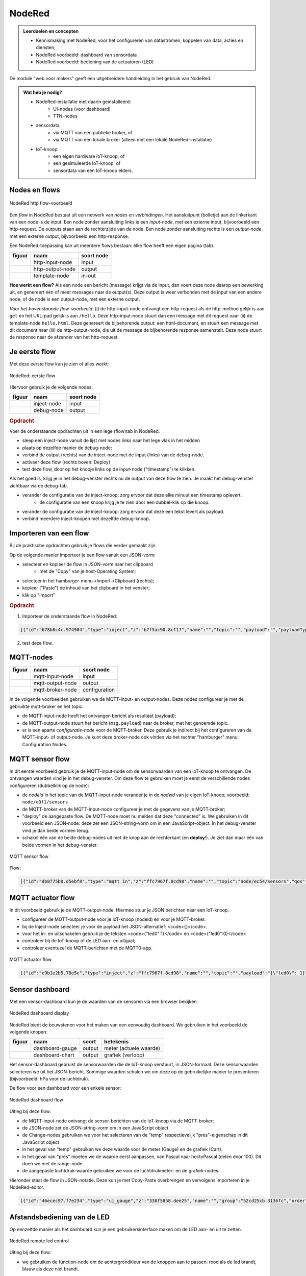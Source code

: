 *******
NodeRed
*******

.. admonition:: Leerdoelen en concepten

  * Kennismaking met NodeRed, voor het configureren van datastromen, koppelen van data, acties en diensten;
  * NodeRed voorbeeld: dashboard van sensordata
  * NodeRed voorbeeld: bediening van de actuatoren (LED)

De module "web voor makers" geeft een uitgebreidere handleiding in het gebruik van NodeRed.

.. admonition:: Wat heb je nodig?

  * NodeRed-installatie met daarin geïnstalleerd:
      * UI-nodes (voor dashboard)
      * TTN-nodes
  * sensordata
      * via MQTT van een publieke broker, of
      * via MQTT van een lokale broker (alleen met een lokale NodeRed-installatie)
  * IoT-knoop
      * een eigen hardware IoT-knoop; of
      * een gesimuleerde IoT-knoop; of
      * sensordata van een IoT-knoop elders.

Nodes en flows
==============

.. figure:: nodered/Nodered-hello.png
   :width: 600 px
   :align: center

   NodeRed http flow-voorbeeld

Een *flow* in NodeRed bestaat uit een netwerk van *nodes* en *verbindingen*.
Het aansluitpunt (bolletje) aan de linkerkant van een node is de input.
Een node zonder aansluiting links is een *input-node*, met een externe input, bijvoorbeeld een http-request.
De outputs staan aan de rechterzijde van de node.
Een node zonder aansluiting rechts is een *output-node*, met een externe output, bijvoorbeeld een http-response.

Een NodeRed-toepassing kan uit meerdere flows bestaan: elke flow heeft een eigen pagina (tab).

+--------------------+------------------+------------------+
| **figuur**         | **naam**         | **soort node**   |
+--------------------+------------------+------------------+
| |http-input-node|  | http-input-node  |  input           |
+--------------------+------------------+------------------+
| |http-output-node| | http-output-node |  output          |
+--------------------+------------------+------------------+
| |template-node|    | template-node    |  in-out          |
+--------------------+------------------+------------------+

.. |http-input-node| image:: nodered/nodered-http-input-node.png
.. |http-output-node| image:: nodered/nodered-http-output-node.png
.. |template-node| image:: nodered/nodered-template-node.png

**Hoe werkt een flow?**
Als een node een bericht (message) krijgt via de input,
dan voert deze node daarop een bewerking uit,
en genereert één of meer messages naar de output(s).
Deze output is weer verbonden  met de input van een andere node;
of de node is een output-node, met een externe output.

*Voor het bovenstaande flow-voorbeeld*: (i) de http-input-node ontvangt een http-request als
de http-method gelijk is aan ``get`` en het URL-pad gelijk is aan ``/hello``.
Deze http-input-node stuurt dan een message met dit request naar
(ii) de template-node ``hello.html``.
Deze genereert de bijbehorende output: een html-document,
en stuurt een message met dit document naar
(iii) de http-output-node, die uit de message de bijbehorende response samenstelt.
Deze node stuurt de response naar de afzender van het http-request.


Je eerste flow
==============

Met deze eerste flow kun je zien of alles werkt:

.. figure:: nodered/Nodered-flow1.png
   :width: 500 px
   :align: center

   NodeRed: eerste flow

Hiervoor gebruik je de volgende nodes:

+----------------+---------------+------------------+
| **figuur**     | **naam**      | **soort node**   |
+----------------+---------------+------------------+
| |inject-node|  | inject-node   |  input           |
+----------------+---------------+------------------+
| |debug-node|   | debug-node    |  output          |
+----------------+---------------+------------------+

.. |inject-node| image:: nodered/inject-node.png
.. |debug-node| image:: nodered/debug-node.png

.. rubric:: Opdracht

Voer de onderstaande opdrachten uit in een lege (flow)tab in NodeRed.

* sleep een inject-node vanuit de lijst met nodes links naar het lege vlak in het midden
* plaats op dezelfde manier de debug-node;
* verbind de output (rechts) van de inject-node met de input (links) van de debug-node.
* activeer deze flow (rechts boven: Deploy)
* test deze flow, door op het knopje links op de input-node ("timestamp") te klikken.

Als het goed is, krijg je in het debug-venster rechts nu de output van deze flow te zien. Je maakt het debug-venster zichtbaar via de debug-tab.

* verander de configuratie van de inject-knoop: zorg ervoor dat deze elke minuut een timestamp oplevert.
    * de configuratie van een knoop krijg je te zien door een dubbel-klik op die knoop.
* verander de configuratie van de inject-knoop: zorg ervoor dat deze een tekst levert als payload.
* verbind meerdere inject-knopen met dezelfde debug-knoop.

Importeren van een flow
=======================

Bij de praktische opdrachten gebruik je flows die eerder gemaakt zijn.

Op de volgende manier importeer je een flow vanuit een JSON-vorm:

* selecteer en kopieer de flow in JSON-vorm naar het clipboard
    * met de "Copy" van je host-Operating System;
* selecteer in het hamburger-menu->Import->Clipboard (rechts);
* kopieer ("Paste") de inhoud van het clipboard in het venster;
* klik op "Import"

.. rubric:: Opdracht

1. Importeer de onderstaande flow in NodeRed:

.. code-block:: json

  [{"id":"678b8c4c.974984","type":"inject","z":"b7f5ac90.8cf17","name":"","topic":"","payload":"","payloadType":"date","repeat":"","crontab":"","once":false,"x":146,"y":80,"wires":[["654b6309.c742ec","d272daf8.c48e38"]]},{"id":"65beec84.75ffe4","type":"debug","z":"b7f5ac90.8cf17","name":"","active":true,"console":"false","complete":"false","x":502,"y":81,"wires":[]},{"id":"654b6309.c742ec","type":"delay","z":"b7f5ac90.8cf17","name":"","pauseType":"delay","timeout":"5","timeoutUnits":"seconds","rate":"1","nbRateUnits":"1","rateUnits":"second","randomFirst":"1","randomLast":"5","randomUnits":"seconds","drop":false,"x":323.5,"y":82,"wires":[["65beec84.75ffe4"]]},{"id":"d272daf8.c48e38","type":"debug","z":"b7f5ac90.8cf17","name":"","active":true,"console":"false","complete":"false","x":323.5,"y":134,"wires":[]}]


2. test deze flow.

MQTT-nodes
==========

+--------------------+------------------+------------------+
| **figuur**         | **naam**         | **soort node**   |
+--------------------+------------------+------------------+
| |mqtt-input-node|  | mqtt-input-node  |  input           |
+--------------------+------------------+------------------+
| |mqtt-output-node| | mqtt-output-node |  output          |
+--------------------+------------------+------------------+
| |mqtt-broker-node| | mqtt-broker-node |  configuration   |
+--------------------+------------------+------------------+

.. |mqtt-input-node| image:: nodered/nodered-mqtt-input-node.png
.. |mqtt-output-node| image:: nodered/nodered-mqtt-output-node.png
.. |mqtt-broker-node| image:: nodered/nodered-mqtt-broker-node.png

In de volgende voorbeelden gebruiken we de MQTT-input- en output-nodes.
Deze nodes configureer je met de gebruikte mqtt-broker en het topic.

* de MQTT-input-node heeft het ontvangen bericht als resultaat (payload);
* de MQTT-output-node stuurt het bericht (``msg.payload``) naar de broker, met het genoemde topic.
* er is een aparte *configuratie-node* voor de MQTT-broker.
  Deze gebruik je indirect bij het configureren van de MQTT-input- of output-node.
  Je kunt deze broker-node ook vinden via het rechter "hamburger" menu: Configuration Nodes.

MQTT sensor flow
================

In dit eerste voorbeeld gebruik je de MQTT-input-node om de sensorwaarden van een IoT-knoop te ontvangen.
De ontvangen waarden vind je in het debug-venster.
Om deze flow te gebruiken moet je eerst de verschillende nodes configureren (dubbelklik op de node):

* de  *nodeid* in het topic van de MQTT-input-node verander je in de *nodeid* van je eigen IoT-knoop;
  voorbeeld: ``node/e0f1/sensors``
* de MQTT-broker van de MQTT-input-node configureer je met de gegevens van je MQTT-broker;
* "deploy" de aangepaste flow. De MQTT-node moet nu melden dat deze "connected" is.
  We gebruiken in dit voorbeeld een JSON-node:
  deze zet een JSON-string-vorm om in een JavaScript-object.
  In het debug-venster vind je dan beide vormen terug.
* schakel één van de beide debug-nodes uit met de knop aan de rechterkant (en **deploy**!).
  Je ziet dan maar één van beide vormen in het debug-venster.

.. figure:: nodered/mqtt-sensor-flow-0.png
   :width: 600 px
   :align: center

   MQTT sensor flow


Flow:

.. code-block:: json

  [{"id":"db8775b0.d5ebf8","type":"mqtt in","z":"ffc7967f.8cd98","name":"","topic":"node/ec54/sensors","qos":"2","broker":"f4b28537.29eb48","x":190,"y":120,"wires":[["553ee431.775ac4","d065b3dd.226998"]]},{"id":"553ee431.775ac4","type":"debug","z":"ffc7967f.8cd98","name":"","active":true,"tosidebar":true,"console":false,"tostatus":false,"complete":"false","x":430,"y":120,"wires":[]},{"id":"8675f8e8.eb7ff8","type":"debug","z":"ffc7967f.8cd98","name":"","active":true,"tosidebar":true,"console":false,"tostatus":false,"complete":"false","x":630,"y":200,"wires":[]},{"id":"d065b3dd.226998","type":"json","z":"ffc7967f.8cd98","name":"","property":"payload","action":"","pretty":false,"x":410,"y":200,"wires":[["8675f8e8.eb7ff8"]]},{"id":"f4b28537.29eb48","type":"mqtt-broker","z":"","name":"","broker":"localhost","port":"1883","clientid":"","usetls":false,"compatmode":true,"keepalive":"60","cleansession":true,"willTopic":"","willQos":"0","willPayload":"","birthTopic":"","birthQos":"0","birthPayload":""}]


MQTT actuator flow
==================

In dit voorbeeld gebruik je de MQTT-output-node.
Hiermee stuur je JSON berichten naar een IoT-knoop.

* configureer de MQTT-output-node voor je IoT-knoop (nodeid) en voor je MQTT-broker.
* bij de Inject-node selecteer je voor de payload het JSON-alternatief: <code>{}</code>.
* voor het in- en uitschakelen gebruik je de teksten <code>{"led0":1}</code> en <code>{"led0":0}</code>
* controleer bij de IoT-knoop of de LED aan- en uitgaat;
* controleer eventueel de MQTT-berichten met de MQTT0-app.

.. figure:: nodered/mqtt-actuator-flow-0.png
   :width: 600 px
   :align: center

   MQTT actuator flow

.. code-block:: json

  [{"id":"c9b1e2b5.78e5e","type":"inject","z":"ffc7967f.8cd98","name":"","topic":"","payload":"{\"led0\": 1}","payloadType":"json","repeat":"","crontab":"","once":false,"onceDelay":0.1,"x":180,"y":300,"wires":[["ab359f6d.215e78"]]},{"id":"ab359f6d.215e78","type":"mqtt out","z":"ffc7967f.8cd98","name":"","topic":"node/ec54/actuators","qos":"","retain":"","broker":"f4b28537.29eb48","x":460,"y":300,"wires":[]},{"id":"93df0f8c.4a27","type":"inject","z":"ffc7967f.8cd98","name":"","topic":"","payload":"{\"led0\": 0}","payloadType":"json","repeat":"","crontab":"","once":false,"onceDelay":0.1,"x":180,"y":360,"wires":[["ab359f6d.215e78"]]},{"id":"f4b28537.29eb48","type":"mqtt-broker","z":"","name":"","broker":"localhost","port":"1883","clientid":"","usetls":false,"compatmode":true,"keepalive":"60","cleansession":true,"willTopic":"","willQos":"0","willPayload":"","birthTopic":"","birthQos":"0","birthPayload":""}]


Sensor dashboard
================

Met een sensor-dashboard kun je de waarden van de sensoren via een browser bekijken.

.. figure:: nodered/Nodered-dashboard-display-0.png
   :width: 600 px
   :align: center

   NodeRed dashboard display

NodeRed biedt de bouwstenen voor het maken van een eenvoudig dashboard. We gebruiken in het voorbeeld de volgende knopen:

+--------------------+------------------+----------------+------------------------+
| **figuur**         | **naam**         | **soort**      | **betekenis**          |
+--------------------+------------------+----------------+------------------------+
| |dashboard-gauge|  | dashboard-gauge  |  output        | meter (actuele waarde) |
+--------------------+------------------+----------------+------------------------+
| |dashboard-chart|  | dashboard-chart  |  output        | grafiek (verloop)      |
+--------------------+------------------+----------------+------------------------+

.. |dashboard-gauge| image:: nodered/nodered-dashboard-gauge.png
.. |dashboard-chart| image:: nodered/nodered-dashboard-chart.png

Het sensor-dashboard gebruikt de sensorwaarden die de IoT-knoop verstuurt, in JSON-formaat.
Deze sensorwaarden selecteren we uit het JSON-bericht.
Sommige waarden schalen we om deze op de gebruikelijke manier te presenteren (bijvoorbeeld: hPa voor de luchtdruk).

De flow voor een dashboard voor een enkele sensor:

.. figure:: nodered/Nodered-dashboard-0.png
   :width: 600 px
   :align: center

   NodeRed dashboard flow

Uitleg bij deze flow:

* de MQTT-input-node ontvangt de sensor-berichten van de IoT-knoop via de MQTT-broker;
* de JSON-node zet de JSON-string-vorm om in een JavaScript object
* de Change-nodes gebruiken we voor het selecteren van de "temp" respectievelijk "pres"-eigenschap in dit JavaScript object
* in het geval van "temp" gebruiken we deze waarde voor de meter (Gauge) en de grafiek (Cart).
* in het geval van "pres" moeten we de waarde eerst aanpassen, van Pascal naar hectoPascal (delen door 100). Dit doen we met de range-node.
* de aangepaste luchtdruk-waarde gebruiken we voor de luchtdrukmeter- en de grafiek-nodes.

Hieronder staat de flow in JSON-notatie.
Deze kun je met Copy-Paste overbrengen en vervolgens importeren in je NodeRed-editor.

.. code-block:: json

  [{"id":"46ecec97.f7e234","type":"ui_gauge","z":"338f5858.dee25","name":"","group":"52cd25cb.3136fc","order":0,"width":0,"height":0,"gtype":"gage","title":"Temperatuur","label":"'C","format":"{{payload}}","min":0,"max":"50","colors":["#00b500","#e6e600","#ca3838"],"seg1":"","seg2":"","x":722,"y":174,"wires":[]},{"id":"1bca6974.5a9e1f","type":"ui_chart","z":"338f5858.dee25","name":"","group":"437f7191.421f08","order":0,"width":0,"height":0,"label":"Temperatuur","chartType":"line","legend":"false","xformat":"HH:mm","interpolate":"linear","nodata":"","dot":false,"ymin":"0","ymax":"50","removeOlder":1,"removeOlderPoints":"","removeOlderUnit":"86400","cutout":0,"useOneColor":false,"colors":["#1f77b4","#aec7e8","#ff7f0e","#2ca02c","#98df8a","#d62728","#ff9896","#9467bd","#c5b0d5"],"useOldStyle":false,"x":726,"y":231,"wires":[[],[]]},{"id":"23c29a4e.f82bf6","type":"json","z":"338f5858.dee25","name":"","property":"payload","action":"","pretty":false,"x":161,"y":238,"wires":[["87b7c751.9b976","b955a49e.bc3438"]]},{"id":"d32397f5.9883c8","type":"mqtt in","z":"338f5858.dee25","name":"","topic":"node/ec54/sensors","qos":"2","broker":"f4b28537.29eb48","x":167,"y":128,"wires":[["23c29a4e.f82bf6"]]},{"id":"87b7c751.9b976","type":"change","z":"338f5858.dee25","name":"","rules":[{"t":"set","p":"payload","pt":"msg","to":"payload.temp","tot":"msg"}],"action":"","property":"","from":"","to":"","reg":false,"x":363,"y":200,"wires":[["46ecec97.f7e234","1bca6974.5a9e1f"]]},{"id":"b955a49e.bc3438","type":"change","z":"338f5858.dee25","name":"","rules":[{"t":"set","p":"payload","pt":"msg","to":"payload.pres","tot":"msg"}],"action":"","property":"","from":"","to":"","reg":false,"x":364,"y":286,"wires":[["f855069e.76ba58"]]},{"id":"f855069e.76ba58","type":"range","z":"338f5858.dee25","minin":"0","maxin":"110000","minout":"0","maxout":"1100","action":"scale","round":true,"property":"payload","name":"","x":523,"y":286,"wires":[["e52eb6da.33bfc","b6fab314.d75778"]]},{"id":"e52eb6da.33bfc","type":"ui_gauge","z":"338f5858.dee25","name":"","group":"52cd25cb.3136fc","order":0,"width":0,"height":0,"gtype":"gage","title":"Luchtdruk","label":"hPascal","format":"{{payload}}","min":"970","max":"1050","colors":["#00b500","#e6e600","#ca3838"],"seg1":"","seg2":"","x":718,"y":291,"wires":[]},{"id":"b6fab314.d75778","type":"ui_chart","z":"338f5858.dee25","name":"","group":"437f7191.421f08","order":0,"width":0,"height":0,"label":"Luchtdruk","chartType":"line","legend":"false","xformat":"HH:mm","interpolate":"linear","nodata":"","dot":false,"ymin":"970","ymax":"1050","removeOlder":1,"removeOlderPoints":"","removeOlderUnit":"86400","cutout":0,"useOneColor":false,"colors":["#1f77b4","#aec7e8","#ff7f0e","#2ca02c","#98df8a","#d62728","#ff9896","#9467bd","#c5b0d5"],"useOldStyle":false,"x":719,"y":349,"wires":[[],[]]},{"id":"52cd25cb.3136fc","type":"ui_group","z":"","name":"ec54-meters","tab":"14d08d75.13f933","disp":true,"width":"6","collapse":false},{"id":"437f7191.421f08","type":"ui_group","z":"","name":"ec54-grafieken","tab":"14d08d75.13f933","disp":true,"width":"6","collapse":false},{"id":"f4b28537.29eb48","type":"mqtt-broker","z":"","name":"","broker":"localhost","port":"1883","clientid":"","usetls":false,"compatmode":true,"keepalive":"60","cleansession":true,"willTopic":"","willQos":"0","willPayload":"","birthTopic":"","birthQos":"0","birthPayload":""},{"id":"14d08d75.13f933","type":"ui_tab","z":"","name":"ec54","icon":"dashboard"}]


Afstandsbediening van de LED
============================

Op eenzelfde manier als het dashboard kun je een gebruikersinterface maken om de LED aan- en uit te zetten.

.. figure:: nodered/Nodered-remote-led-0.png
   :width: 600 px
   :align: center

   NodeRed remote led control

Uitleg bij deze flow:

* we gebruiken de function-node om de achtergrondkleur van de knoppen aan te passen:
  rood als de led brandt, blauw als deze niet brandt.

.. code-block:: JavaScript

  if (msg.payload.led0 == 1) {
      msg.background = "red";
  } else {
      msg.background = "blue";
  }

* de on-button maakt (bij indrukken van de knop) een JSON-bericht aan: <code>{"led0": 1}</code>
* de off-button maakt een JSON-bericht aan:  <code>{"led0": 0}</code>
* de MQTT-output-node verstuurt dit bericht via de broker naar de IoT-knoop.

De flow:

.. code-block:: json

  [{"id":"3d3028df.0ce25","type":"mqtt out","z":"78f60f5d.4f998","name":"","topic":"node/ec54/actuators","qos":"","retain":"","broker":"f4b28537.29eb48","x":600,"y":300,"wires":[]},{"id":"950c2019.86d02","type":"ui_button","z":"78f60f5d.4f998","name":"On-button","group":"b677c80b.4e221","order":0,"width":0,"height":0,"passthru":false,"label":"On","color":"","bgcolor":"{{msg.background}}","icon":"","payload":"{\"led0\": 1}","payloadType":"json","topic":"node/ec54/actuators","x":350,"y":300,"wires":[["3d3028df.0ce25"]]},{"id":"e1a44b59.fca13","type":"ui_button","z":"78f60f5d.4f998","name":"Off-button","group":"b677c80b.4e221","order":0,"width":0,"height":0,"passthru":false,"label":"Off","color":"","bgcolor":"{{msg.background}}","icon":"","payload":"{\"led0\": 0}","payloadType":"json","topic":"node/ec54/actuators","x":350,"y":340,"wires":[["3d3028df.0ce25"]]},{"id":"bef6e85d.1cacb","type":"mqtt in","z":"78f60f5d.4f998","name":"","topic":"node/ec54/sensors","qos":"2","broker":"f4b28537.29eb48","x":130,"y":180,"wires":[["1ea39d7c.b75ef3"]]},{"id":"1ea39d7c.b75ef3","type":"json","z":"78f60f5d.4f998","name":"","property":"payload","action":"","pretty":false,"x":330,"y":180,"wires":[["2f59316.3ca1f4e","d95ec723.a4ce2"]]},{"id":"2f59316.3ca1f4e","type":"function","z":"78f60f5d.4f998","name":"Set background","func":"if (msg.payload.led0 == 1) {\n    msg.background = \"red\";\n} else {\n    msg.background = \"blue\";\n}\nreturn msg;","outputs":1,"noerr":0,"x":140,"y":300,"wires":[["950c2019.86d02","e1a44b59.fca13"]]},{"id":"d95ec723.a4ce2","type":"debug","z":"78f60f5d.4f998","name":"","active":true,"tosidebar":true,"console":false,"tostatus":false,"complete":"false","x":570,"y":180,"wires":[]},{"id":"f4b28537.29eb48","type":"mqtt-broker","z":"","name":"","broker":"localhost","port":"1883","clientid":"","usetls":false,"compatmode":true,"keepalive":"60","cleansession":true,"willTopic":"","willQos":"0","willPayload":"","birthTopic":"","birthQos":"0","birthPayload":""},{"id":"b677c80b.4e221","type":"ui_group","z":"","name":"ec54-LED","tab":"14d08d75.13f933","disp":true,"width":"6","collapse":false},{"id":"14d08d75.13f933","type":"ui_tab","z":"","name":"ec54","icon":"dashboard"}]




MQTT koppelen aan actie/server
==============================

* ontvangen MQTT-bericht omzetten in Twitter-bericht?
